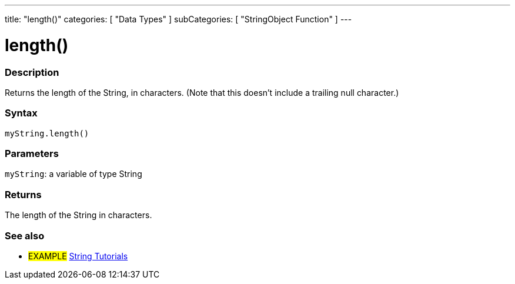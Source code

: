 ---
title: "length()"
categories: [ "Data Types" ]
subCategories: [ "StringObject Function" ]
---





= length()


// OVERVIEW SECTION STARTS
[#overview]
--

[float]
=== Description
Returns the length of the String, in characters. (Note that this doesn't include a trailing null character.)

[%hardbreaks]


[float]
=== Syntax
`myString.length()`

[float]
=== Parameters
`myString`: a variable of type String


[float]
=== Returns
The length of the String in characters.

--
// OVERVIEW SECTION ENDS



// HOW TO USE SECTION ENDS


// SEE ALSO SECTION
[#see_also]
--

[float]
=== See also

[role="example"]
* #EXAMPLE# https://www.arduino.cc/en/Tutorial/BuiltInExamples#strings[String Tutorials^]
--
// SEE ALSO SECTION ENDS
